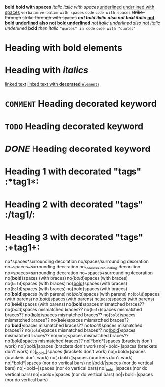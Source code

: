 *bold*
 
*bold with spaces*
 
/italic/
 
/italic with spaces/
 
_underlined_
 
_underlined with spaces_
 
=verbatim=
 
=verbatim with spaces=
 
~code~
 
~code with spaces~
 
+strike-through+
 
+strike-through with spaces+
 
*/not bold italic/*
 
/*also not bold italic*/
 
*_not bold underlined_*
 
_*also not bold underlined*_
 
/_not italic underlined_/
 
_/also not italic underlined/_
 
*bold* /then italic/
 
~"quotes" in code~
 
~code with "quotes"~
 
* Heading with *bold elements*
 
* Heading with /italics/
 
[[https://example.com][linked text]]
 
[[https://example.com][linked text with *decorated* ~elements~]]
 
* =COMMENT= Heading decorated keyword
 
* ~TODO~ Heading decorated keyword
 
* /DONE/ Heading decorated keyword
 
* Heading 1 with decorated "tags"  :*tag1*:
* Heading 2 with decorated "tags"  :/tag1/:
* Heading 3 with decorated "tags"  :+tag1+:
 
no*spaces*surrounding decoration
no/spaces/surrounding decoration
no~spaces~surrounding decoration
no_spaces_surrounding decoration
no=spaces=surrounding decoration
no+spaces+surrounding decoration
 
no{*bold*}spaces (with braces)
no{/bold/}spaces (with braces)
no{~bold~}spaces (with braces)
no{_bold_}spaces (with braces)
no{=bold=}spaces (with braces)
no{+bold+}spaces (with braces)
 
no(*bold*)spaces (with parens)
no(/bold/)spaces (with parens)
no(~bold~)spaces (with parens)
no(_bold_)spaces (with parens)
no(=bold=)spaces (with parens)
no(+bold+)spaces (with parens)
 
no{*bold*)spaces mismatched braces??
no{/bold/)spaces mismatched braces??
no{~bold~)spaces mismatched braces??
no{_bold_)spaces mismatched braces??
no{=bold=)spaces mismatched braces??
no{+bold+)spaces mismatched braces??
 
no(*bold*}spaces mismatched braces??
no(/bold/}spaces mismatched braces??
no(~bold~}spaces mismatched braces??
no(_bold_}spaces mismatched braces??
no(=bold=}spaces mismatched braces??
no(+bold+}spaces mismatched braces??
 
no[*bold*]spaces (brackets don't work)
no[/bold/]spaces (brackets don't work)
no[~bold~]spaces (brackets don't work)
no[_bold_]spaces (brackets don't work)
no[=bold=]spaces (brackets don't work)
no[+bold+]spaces (brackets don't work)
 
no|*bold*|spaces (nor do vertical bars)
no|/bold/|spaces (nor do vertical bars)
no|~bold~|spaces (nor do vertical bars)
no|_bold_|spaces (nor do vertical bars)
no|=bold=|spaces (nor do vertical bars)
no|+bold+|spaces (nor do vertical bars)
 
